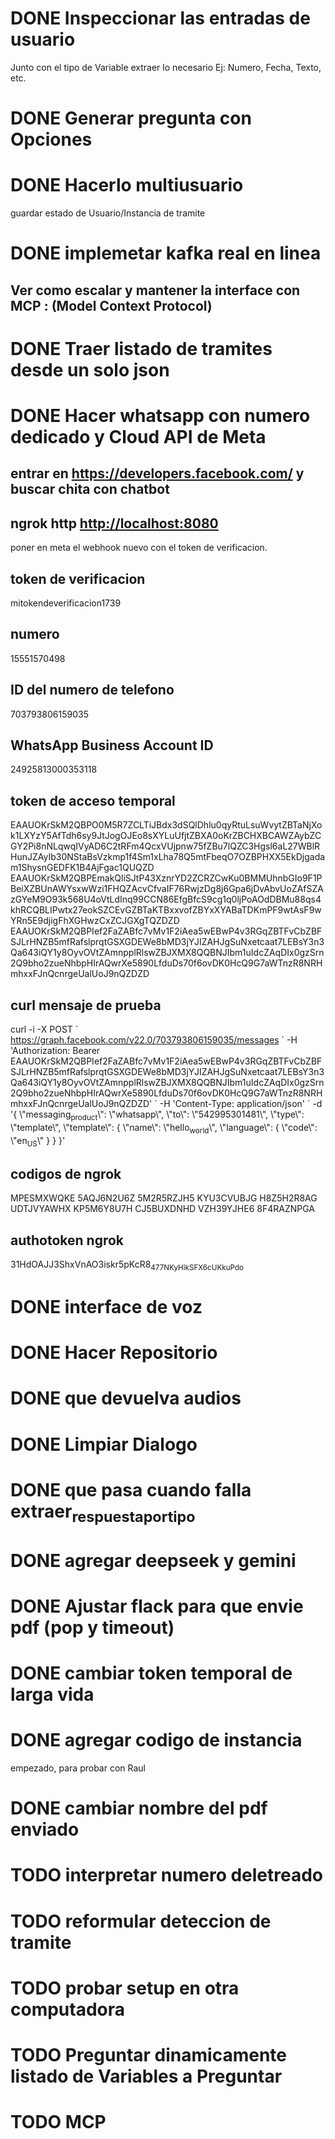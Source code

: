 * DONE Inspeccionar las entradas de usuario
    Junto con el tipo de Variable extraer lo necesario Ej: Numero, Fecha, Texto, etc.
      
    
* DONE Generar pregunta con Opciones

* DONE Hacerlo multiusuario
   guardar estado de Usuario/Instancia de tramite

* DONE implemetar kafka real en linea
** Ver como escalar y mantener la interface con MCP : (Model Context Protocol)

* DONE Traer listado de tramites desde un solo json
* DONE Hacer whatsapp con numero dedicado y Cloud API de Meta

** entrar en https://developers.facebook.com/ y buscar chita con chatbot

** ngrok http http://localhost:8080
  poner  en meta  el webhook nuevo con el token de verificacion.

    
** token de verificacion
   mitokendeverificacion1739

** numero
    ‎15551570498

** ID del numero de telefono
   703793806159035 

** WhatsApp Business Account ID
   24925813000353118

** token de acceso temporal
   EAAUOKrSkM2QBPO0M5R7ZCLTiJBdx3dSQlDhlu0qyRtuLsuWvytZBTaNjXok1LXYzY5AfTdh6sy9JtJogOJEo8sXYLuUfjtZBXA0oKrZBCHXBCAWZAybZCGY2Pi8nNLqwqIVyAD6C2tRFm4QcxVUjpnw75fZBu7lQZC3Hgsl6aL27WBlRHunJZAyIb30NStaBsVzkmp1f4Sm1xLha78Q5mtFbeqO7OZBPHXX5EkDjgadam1ShysnGEDFK1B4AjFgac1QUQZD
   EAAUOKrSkM2QBPEmakQliSJtP43XznrYD2ZCRZCwKu0BMMUhnbGIo9F1PBeiXZBUnAWYsxwWzi1FHQZAcvCfvaIF76RwjzDg8j6Gpa6jDvAbvUoZAfSZAzGYeM9O93k568U4oVtLdInq99CCN86EfgBfcS9cg1q0ljPoAOdDBMu88qs4khRCQBLIPwtx27eokSZCEvGZBTaKTBxxvofZBYxXYABaTDKmPF9wtAsF9wYRn5E9djigFhXGHwzCxZCJGXgTQZDZD
   EAAUOKrSkM2QBPIef2FaZABfc7vMv1F2iAea5wEBwP4v3RGqZBTFvCbZBFSJLrHNZB5mfRafslprqtGSXGDEWe8bMD3jYJIZAHJgSuNxetcaat7LEBsY3n3Qa643iQY1y8OyvOVtZAmnpplRlswZBJXMX8QQBNJIbm1uIdcZAqDIx0gzSrn2Q9bho2zueNhbpHIrAQwrXe5890LfduDs70f6ovDK0HcQ9G7aWTnzR8NRHmhxxFJnQcnrgeUalUoJ9nQZDZD

** curl mensaje de prueba
   curl -i -X POST `
  https://graph.facebook.com/v22.0/703793806159035/messages `
  -H 'Authorization: Bearer EAAUOKrSkM2QBPIef2FaZABfc7vMv1F2iAea5wEBwP4v3RGqZBTFvCbZBFSJLrHNZB5mfRafslprqtGSXGDEWe8bMD3jYJIZAHJgSuNxetcaat7LEBsY3n3Qa643iQY1y8OyvOVtZAmnpplRlswZBJXMX8QQBNJIbm1uIdcZAqDIx0gzSrn2Q9bho2zueNhbpHIrAQwrXe5890LfduDs70f6ovDK0HcQ9G7aWTnzR8NRHmhxxFJnQcnrgeUalUoJ9nQZDZD' `
  -H 'Content-Type: application/json' `
  -d '{ \"messaging_product\": \"whatsapp\", \"to\": \"542995301481\", \"type\": \"template\", \"template\": { \"name\": \"hello_world\", \"language\": { \"code\": \"en_US\" } } }'

** codigos de ngrok
  MPESMXWQKE
  5AQJ6N2U6Z
  5M2R5RZJH5
  KYU3CVUBJG
  H8Z5H2R8AG
  UDTJVYAWHX
  KP5M6Y8U7H
  CJ5BUXDNHD
  VZH39YJHE6
  8F4RAZNPGA

** authotoken ngrok
  31HdOAJJ3ShxVnAO3iskr5pKcR8_477NKyHikSFX6cUKkuPdo

* DONE interface de voz

* DONE Hacer Repositorio

* DONE que devuelva audios
* DONE Limpiar Dialogo
* DONE que pasa cuando falla extraer_respuesta_por_tipo

* DONE agregar deepseek y gemini
* DONE Ajustar flack para que envie pdf (pop y timeout)
* DONE cambiar token temporal de larga vida
* DONE agregar codigo de instancia
   empezado, para probar con Raul
* DONE cambiar nombre del pdf enviado
* TODO interpretar numero deletreado
* TODO reformular deteccion de tramite
* TODO probar setup en otra computadora
* TODO Preguntar dinamicamente listado de Variables a Preguntar

* TODO MCP 
